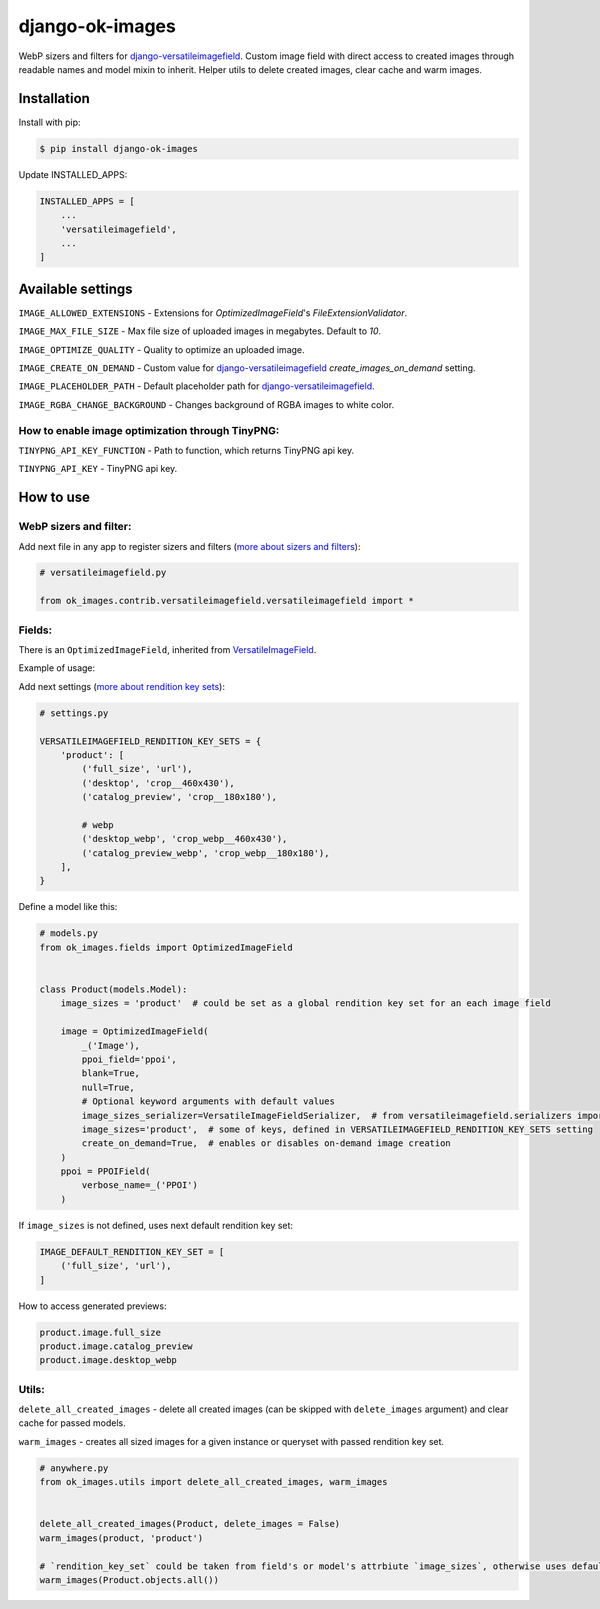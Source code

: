 ===============================
django-ok-images |PyPI version|
===============================

|Build Status| |Code Health| |Python Versions| |PyPI downloads| |license| |Project Status|

WebP sizers and filters for `django-versatileimagefield`_. Custom image field with direct access to created images through readable names and model mixin to inherit. Helper utils to delete created images, clear cache and warm images.

Installation
============

Install with pip:

.. code:: shell

    $ pip install django-ok-images

Update INSTALLED_APPS:

.. code:: python

    INSTALLED_APPS = [
        ...
        'versatileimagefield',
        ...
    ]



Available settings
==================

``IMAGE_ALLOWED_EXTENSIONS`` - Extensions for `OptimizedImageField`'s `FileExtensionValidator`.

``IMAGE_MAX_FILE_SIZE`` - Max file size of uploaded images in megabytes. Default to `10`.

``IMAGE_OPTIMIZE_QUALITY`` - Quality to optimize an uploaded image.

``IMAGE_CREATE_ON_DEMAND`` - Custom value for `django-versatileimagefield`_ `create_images_on_demand` setting.

``IMAGE_PLACEHOLDER_PATH`` - Default placeholder path for `django-versatileimagefield`_.

``IMAGE_RGBA_CHANGE_BACKGROUND`` - Changes background of RGBA images to white color.

How to enable image optimization through TinyPNG:
-------------------------------------------------

``TINYPNG_API_KEY_FUNCTION`` - Path to function, which returns TinyPNG api key.

``TINYPNG_API_KEY`` - TinyPNG api key.


How to use
==========

WebP sizers and filter:
-----------------------

Add next file in any app to register sizers and filters (`more about sizers and filters <https://django-versatileimagefield.readthedocs.io/en/latest/writing_custom_sizers_and_filters.html#registering-sizers-and-filters>`_):

.. code:: python

    # versatileimagefield.py

    from ok_images.contrib.versatileimagefield.versatileimagefield import *


Fields:
-------

There is an ``OptimizedImageField``, inherited from `VersatileImageField <https://django-versatileimagefield.readthedocs.io/en/latest/model_integration.html#model-integration>`_.

Example of usage:

Add next settings (`more about rendition key sets <https://django-versatileimagefield.readthedocs.io/en/latest/drf_integration.html#reusing-rendition-key-sets>`_):

.. code:: python

    # settings.py

    VERSATILEIMAGEFIELD_RENDITION_KEY_SETS = {
        'product': [
            ('full_size', 'url'),
            ('desktop', 'crop__460x430'),
            ('catalog_preview', 'crop__180x180'),

            # webp
            ('desktop_webp', 'crop_webp__460x430'),
            ('catalog_preview_webp', 'crop_webp__180x180'),
        ],
    }

Define a model like this:

.. code:: python

    # models.py
    from ok_images.fields import OptimizedImageField
    

    class Product(models.Model):
        image_sizes = 'product'  # could be set as a global rendition key set for an each image field

        image = OptimizedImageField(
            _('Image'),
            ppoi_field='ppoi',
            blank=True,
            null=True,
            # Optional keyword arguments with default values
            image_sizes_serializer=VersatileImageFieldSerializer,  # from versatileimagefield.serializers import VersatileImageFieldSerializer
            image_sizes='product',  # some of keys, defined in VERSATILEIMAGEFIELD_RENDITION_KEY_SETS setting
            create_on_demand=True,  # enables or disables on-demand image creation
        )
        ppoi = PPOIField(
            verbose_name=_('PPOI')
        )

If ``image_sizes`` is not defined, uses next default rendition key set:

.. code:: python

    IMAGE_DEFAULT_RENDITION_KEY_SET = [
        ('full_size', 'url'),
    ]

How to access generated previews:

.. code:: python

    product.image.full_size
    product.image.catalog_preview
    product.image.desktop_webp


Utils:
------

``delete_all_created_images`` - delete all created images (can be skipped with ``delete_images`` argument) and clear cache for passed models.

``warm_images`` - creates all sized images for a given instance or queryset with passed rendition key set.

.. code:: python
    
    # anywhere.py
    from ok_images.utils import delete_all_created_images, warm_images
		
    	
    delete_all_created_images(Product, delete_images = False)
    warm_images(product, 'product')

    # `rendition_key_set` could be taken from field's or model's attrbiute `image_sizes`, otherwise uses default key set
    warm_images(Product.objects.all())


.. |PyPI version| image:: https://badge.fury.io/py/django-ok-images.svg
   :target: https://badge.fury.io/py/django-ok-images
.. |Build Status| image:: https://github.com/LowerDeez/ok-images/workflows/Upload%20Python%20Package/badge.svg
   :target: https://github.com/LowerDeez/ok-images/
   :alt: Build status
.. |Code Health| image:: https://api.codacy.com/project/badge/Grade/e5078569e40d428283d17efa0ebf9d19
   :target: https://www.codacy.com/app/LowerDeez/ok-images
   :alt: Code health
.. |Python Versions| image:: https://img.shields.io/pypi/pyversions/django-ok-images.svg
   :target: https://pypi.org/project/django-ok-images/
   :alt: Python versions
.. |license| image:: https://img.shields.io/pypi/l/django-ok-images.svg
   :alt: Software license
   :target: https://github.com/LowerDeez/ok-images/blob/master/LICENSE
.. |PyPI downloads| image:: https://img.shields.io/pypi/dm/django-ok-images.svg
   :alt: PyPI downloads
.. |Project Status| image:: https://img.shields.io/pypi/status/django-ok-images.svg
   :target: https://pypi.org/project/django-ok-images/
   :alt: Project Status

.. _django-versatileimagefield: https://github.com/respondcreate/django-versatileimagefield
